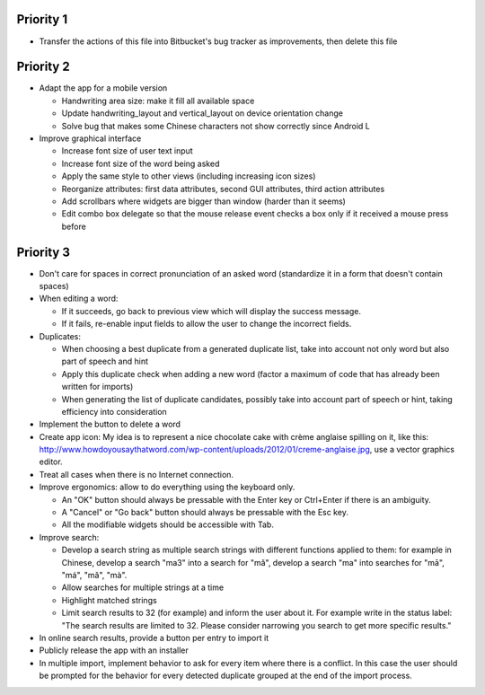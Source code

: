 Priority 1
----------
* Transfer the actions of this file into Bitbucket's bug tracker as improvements, then delete this file

Priority 2
----------
* Adapt the app for a mobile version

  * Handwriting area size: make it fill all available space
  * Update handwriting_layout and vertical_layout on device orientation change
  * Solve bug that makes some Chinese characters not show correctly since Android L

* Improve graphical interface

  * Increase font size of user text input
  * Increase font size of the word being asked
  * Apply the same style to other views (including increasing icon sizes)
  * Reorganize attributes: first data attributes, second GUI attributes, third action attributes
  * Add scrollbars where widgets are bigger than window (harder than it seems)
  * Edit combo box delegate so that the mouse release event checks a box only if it received a mouse press before

Priority 3
----------
* Don't care for spaces in correct pronunciation of an asked word (standardize it in a form that doesn't contain spaces)
* When editing a word:

  * If it succeeds, go back to previous view which will display the success message.
  * If it fails, re-enable input fields to allow the user to change the incorrect fields.

* Duplicates:

  * When choosing a best duplicate from a generated duplicate list, take into account not only word but also part of speech and hint
  * Apply this duplicate check when adding a new word (factor a maximum of code that has already been written for imports)
  * When generating the list of duplicate candidates, possibly take into account part of speech or hint, taking efficiency into consideration
    
* Implement the button to delete a word
* Create app icon: My idea is to represent a nice chocolate cake with crème anglaise spilling on it, like this: 
  http://www.howdoyousaythatword.com/wp-content/uploads/2012/01/creme-anglaise.jpg, use a vector graphics editor.
* Treat all cases when there is no Internet connection.
* Improve ergonomics: allow to do everything using the keyboard only.

  * An "OK" button should always be pressable with the Enter key or Ctrl+Enter if there is an ambiguity.
  * A "Cancel" or "Go back" button should always be pressable with the Esc key.
  * All the modifiable widgets should be accessible with Tab.
  
* Improve search:

  * Develop a search string as multiple search strings with different functions applied to them: for example in Chinese, develop a search "ma3" into a search for "mǎ", develop a search "ma" into searches for "mā", "má", "mǎ", "mà".
  * Allow searches for multiple strings at a time
  * Highlight matched strings
  * Limit search results to 32 (for example) and inform the user about it. For example write in the status label: "The search results are limited to 32. Please consider narrowing you search to get more specific results."
  
* In online search results, provide a button per entry to import it
* Publicly release the app with an installer
* In multiple import, implement behavior to ask for every item where there is a conflict. In this case the user should be prompted for the behavior for every detected duplicate grouped at the end of the import process.
